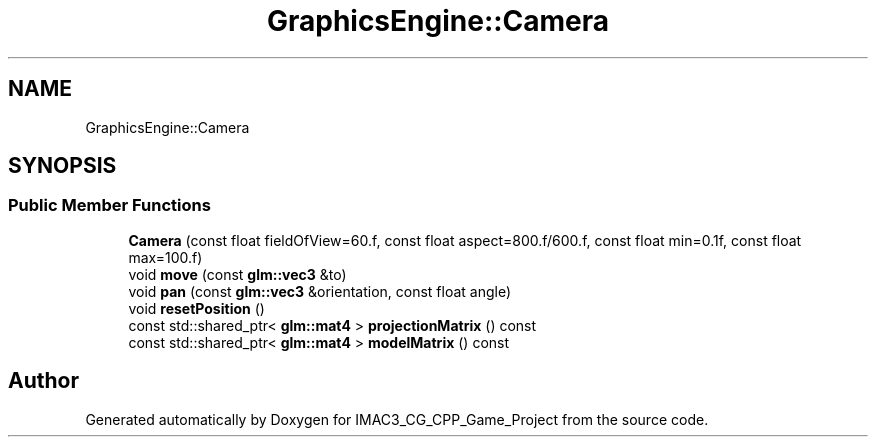 .TH "GraphicsEngine::Camera" 3 "Fri Dec 14 2018" "IMAC3_CG_CPP_Game_Project" \" -*- nroff -*-
.ad l
.nh
.SH NAME
GraphicsEngine::Camera
.SH SYNOPSIS
.br
.PP
.SS "Public Member Functions"

.in +1c
.ti -1c
.RI "\fBCamera\fP (const float fieldOfView=60\&.f, const float aspect=800\&.f/600\&.f, const float min=0\&.1f, const float max=100\&.f)"
.br
.ti -1c
.RI "void \fBmove\fP (const \fBglm::vec3\fP &to)"
.br
.ti -1c
.RI "void \fBpan\fP (const \fBglm::vec3\fP &orientation, const float angle)"
.br
.ti -1c
.RI "void \fBresetPosition\fP ()"
.br
.ti -1c
.RI "const std::shared_ptr< \fBglm::mat4\fP > \fBprojectionMatrix\fP () const"
.br
.ti -1c
.RI "const std::shared_ptr< \fBglm::mat4\fP > \fBmodelMatrix\fP () const"
.br
.in -1c

.SH "Author"
.PP 
Generated automatically by Doxygen for IMAC3_CG_CPP_Game_Project from the source code\&.

